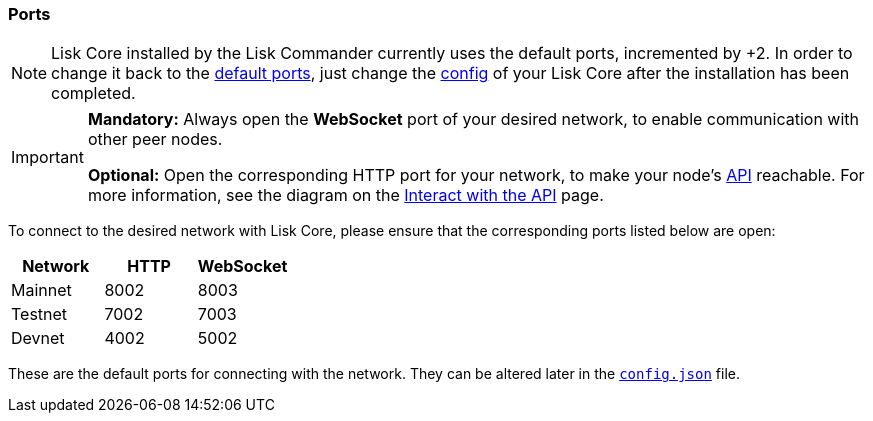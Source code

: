=== Ports

[NOTE]
====
Lisk Core installed by the Lisk Commander currently uses the default ports, incremented by +2. In order to change it back to the <<_open-the-necessary-ports, default ports>>, just change the xref:management/configuration.adoc[config] of your Lisk Core after the installation has been completed.
====

[IMPORTANT]
====
*Mandatory:* Always open the *WebSocket* port of your desired network, to enable communication with other peer nodes.

*Optional:* Open the corresponding HTTP port for your network, to make your node’s xref:reference/api.adoc[API] reachable.
For more information, see the diagram on the xref:interact-with-the-aoi.adoc[Interact with the API] page.
====

To connect to the desired network with Lisk Core, please ensure that the corresponding ports listed below are open:

[options="header",]
|===
|Network |HTTP |WebSocket
|Mainnet |8002 |8003
|Testnet |7002 |7003
|Devnet |4002 |5002
|===

These are the default ports for connecting with the network.
They can be altered later in the xref:management/configuration.adoc[`config.json`] file.
